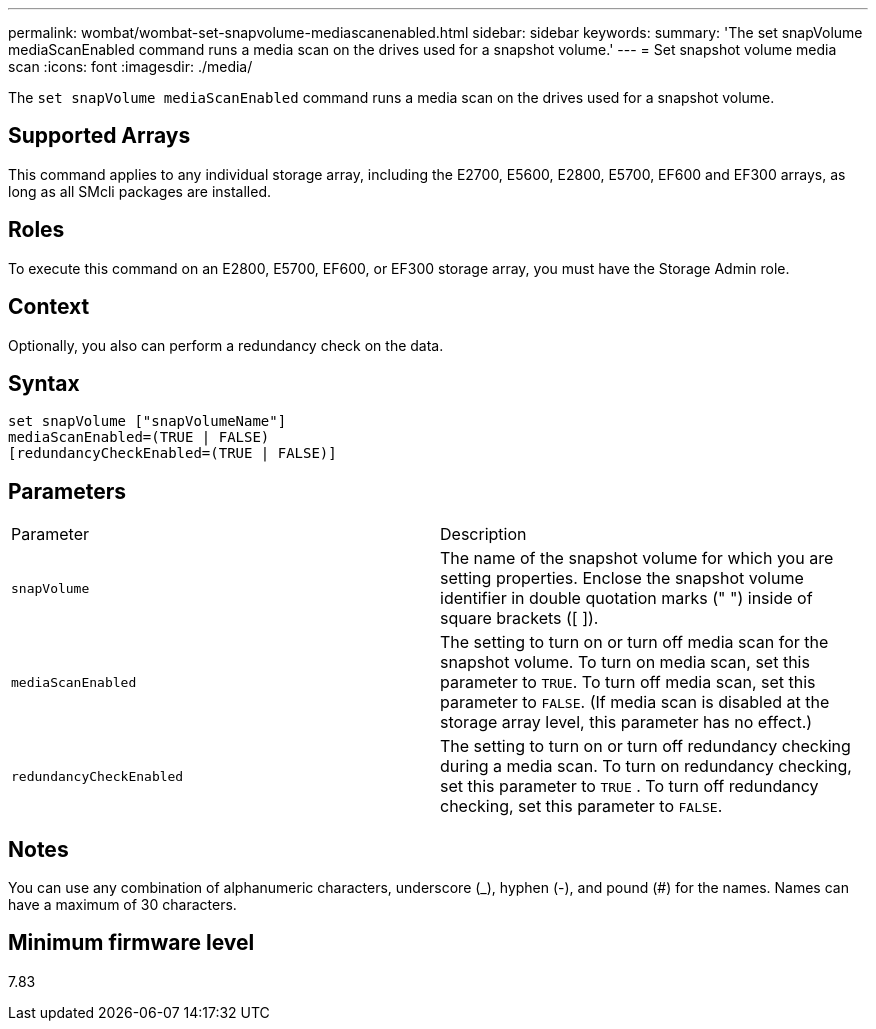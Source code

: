 ---
permalink: wombat/wombat-set-snapvolume-mediascanenabled.html
sidebar: sidebar
keywords: 
summary: 'The set snapVolume mediaScanEnabled command runs a media scan on the drives used for a snapshot volume.'
---
= Set snapshot volume media scan
:icons: font
:imagesdir: ./media/

[.lead]
The `set snapVolume mediaScanEnabled` command runs a media scan on the drives used for a snapshot volume.

== Supported Arrays

This command applies to any individual storage array, including the E2700, E5600, E2800, E5700, EF600 and EF300 arrays, as long as all SMcli packages are installed.

== Roles

To execute this command on an E2800, E5700, EF600, or EF300 storage array, you must have the Storage Admin role.

== Context

Optionally, you also can perform a redundancy check on the data.

== Syntax

----
set snapVolume ["snapVolumeName"]
mediaScanEnabled=(TRUE | FALSE)
[redundancyCheckEnabled=(TRUE | FALSE)]
----

== Parameters

|===
| Parameter| Description
a|
`snapVolume`
a|
The name of the snapshot volume for which you are setting properties. Enclose the snapshot volume identifier in double quotation marks (" ") inside of square brackets ([ ]).
a|
`mediaScanEnabled`
a|
The setting to turn on or turn off media scan for the snapshot volume. To turn on media scan, set this parameter to `TRUE`. To turn off media scan, set this parameter to `FALSE`. (If media scan is disabled at the storage array level, this parameter has no effect.)
a|
`redundancyCheckEnabled`
a|
The setting to turn on or turn off redundancy checking during a media scan. To turn on redundancy checking, set this parameter to `TRUE` . To turn off redundancy checking, set this parameter to `FALSE`.

|===

== Notes

You can use any combination of alphanumeric characters, underscore (_), hyphen (-), and pound (#) for the names. Names can have a maximum of 30 characters.

== Minimum firmware level

7.83
